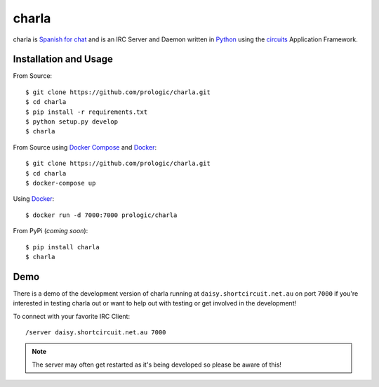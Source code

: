 .. _Python: http://python.org/
.. _circuits: http://circuitsframework.com/
.. _Docker: https://www.docker.com/
.. _Docker Compose: https://github.com/docker/compose


charla
======

charla is `Spanish for chat <http://www.spanishcentral.com/translate/charla>`_
and is an IRC Server and Daemon written in `Python`_ using the `circuits`_
Application Framework.


Installation and Usage
----------------------

From Source::
    
    $ git clone https://github.com/prologic/charla.git
    $ cd charla
    $ pip install -r requirements.txt
    $ python setup.py develop
    $ charla

From Source using `Docker Compose`_ and `Docker`_::
    
    $ git clone https://github.com/prologic/charla.git
    $ cd charla
    $ docker-compose up

Using `Docker`_::
    
    $ docker run -d 7000:7000 prologic/charla

From PyPi (*coming soon*)::
    
    $ pip install charla
    $ charla

Demo
----

There is a demo of the development version of charla running at ``daisy.shortcircuit.net.au`` on port ``7000``
if you're interested in testing charla out or want to help out with testing or get involved in the development!

To connect with your favorite IRC Client::
    
    /server daisy.shortcircuit.net.au 7000

.. note:: The server may often get restarted as it's being developed so please be aware of this!

